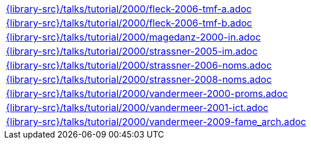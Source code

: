 //
// This file was generated by SKB-Dashboard, task 'lib-yaml2src'
// - on Wednesday November  7 at 08:42:48
// - skb-dashboard: https://www.github.com/vdmeer/skb-dashboard
//

[cols="a", grid=rows, frame=none, %autowidth.stretch]
|===
|include::{library-src}/talks/tutorial/2000/fleck-2006-tmf-a.adoc[]
|include::{library-src}/talks/tutorial/2000/fleck-2006-tmf-b.adoc[]
|include::{library-src}/talks/tutorial/2000/magedanz-2000-in.adoc[]
|include::{library-src}/talks/tutorial/2000/strassner-2005-im.adoc[]
|include::{library-src}/talks/tutorial/2000/strassner-2006-noms.adoc[]
|include::{library-src}/talks/tutorial/2000/strassner-2008-noms.adoc[]
|include::{library-src}/talks/tutorial/2000/vandermeer-2000-proms.adoc[]
|include::{library-src}/talks/tutorial/2000/vandermeer-2001-ict.adoc[]
|include::{library-src}/talks/tutorial/2000/vandermeer-2009-fame_arch.adoc[]
|===


